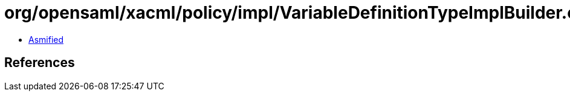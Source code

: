 = org/opensaml/xacml/policy/impl/VariableDefinitionTypeImplBuilder.class

 - link:VariableDefinitionTypeImplBuilder-asmified.java[Asmified]

== References

